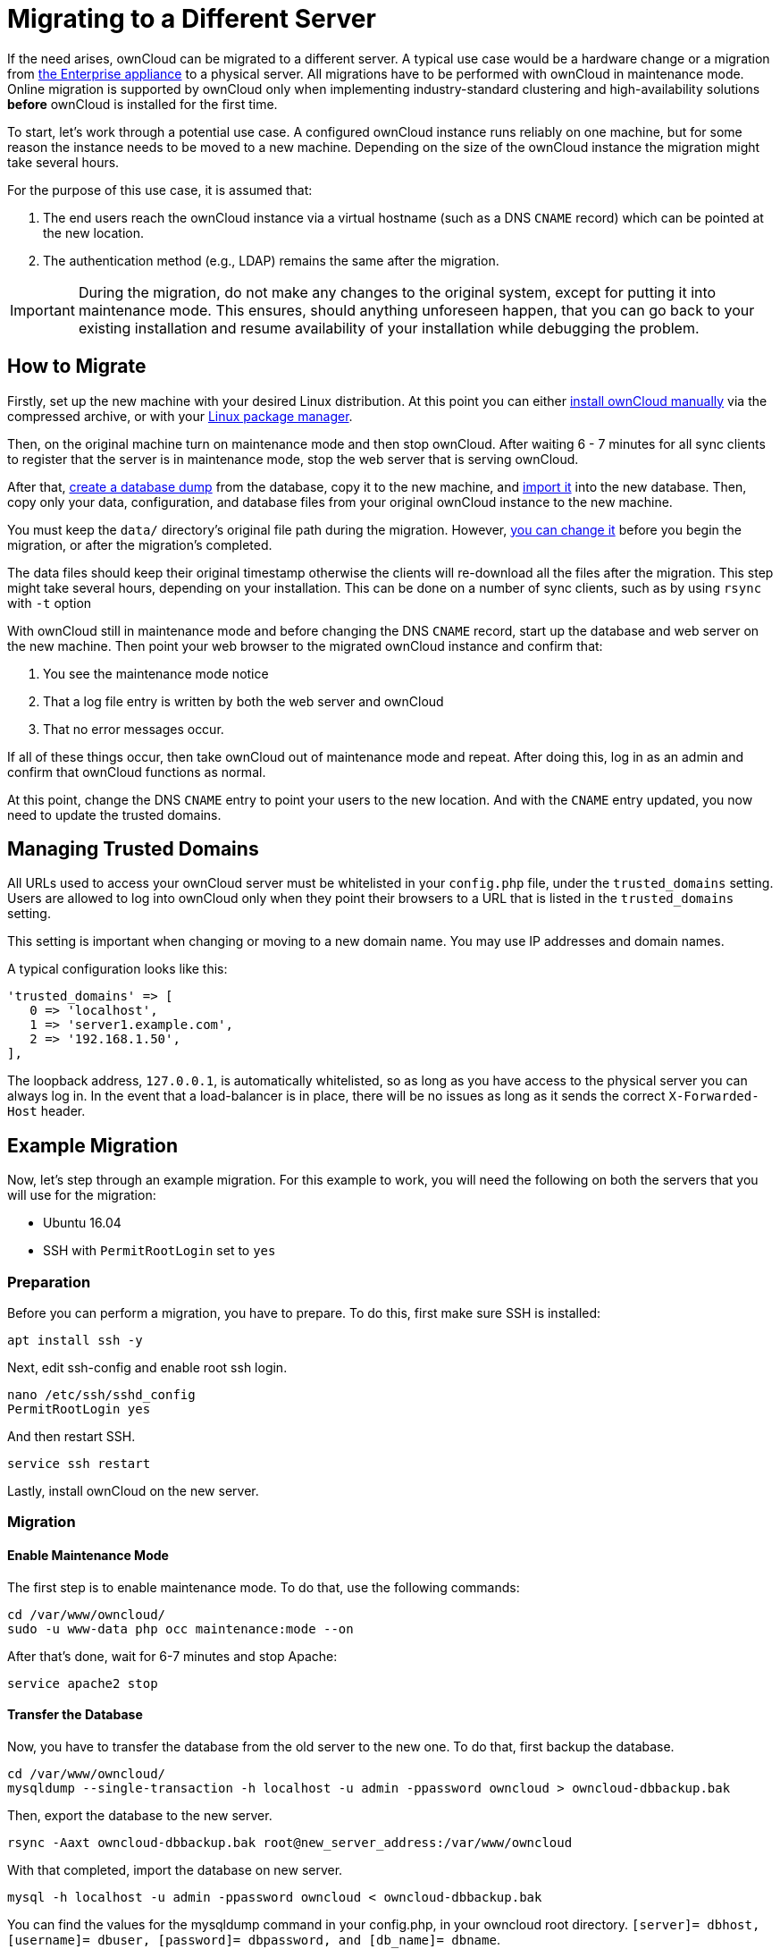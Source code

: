 Migrating to a Different Server
===============================

If the need arises, ownCloud can be migrated to a different server. 
A typical use case would be a hardware change or a migration from xref:appliance/what-is-it.adoc[the Enterprise appliance] to a physical server. 
All migrations have to be performed with ownCloud in maintenance mode.
Online migration is supported by ownCloud only when implementing
industry-standard clustering and high-availability solutions *before*
ownCloud is installed for the first time.

To start, let’s work through a potential use case. A configured ownCloud
instance runs reliably on one machine, but for some reason the instance
needs to be moved to a new machine. Depending on the size of the
ownCloud instance the migration might take several hours.

For the purpose of this use case, it is assumed that:

1.  The end users reach the ownCloud instance via a virtual hostname
(such as a DNS `CNAME` record) which can be pointed at the new location.
2.  The authentication method (e.g., LDAP) remains the same after the
migration.

IMPORTANT: During the migration, do not make any changes to the original system, except for putting it into maintenance mode. 
This ensures, should anything unforeseen happen, that you can go back to your existing installation and resume availability of your installation while debugging the problem.

[[how-to-migrate]]
How to Migrate
--------------

Firstly, set up the new machine with your desired Linux distribution. 
At this point you can either xref:installation/source_installation.adoc[install ownCloud manually] via the
compressed archive, or with your xref:installation/linux_installation.adoc[Linux package manager].

Then, on the original machine turn on maintenance mode and then stop ownCloud. 
After waiting 6 - 7 minutes for all sync clients to register that the server is in maintenance mode, stop the web server that is serving ownCloud.

After that, xref:maintenance/backup.adoc[create a database dump] from the database, copy it to the new machine, and xref:maintenance/restore.adoc[import it] into the new database.
Then, copy only your data, configuration, and database files from your original ownCloud instance to the new machine.

You must keep the `data/` directory’s original file path during the migration. 
However, xref:maintenance/manually-moving-data-folders.adoc[you can change it] before you begin the migration, or after the migration’s completed.

The data files should keep their original timestamp otherwise the
clients will re-download all the files after the migration. This step
might take several hours, depending on your installation. This can be
done on a number of sync clients, such as by using `rsync` with `-t`
option

With ownCloud still in maintenance mode and before changing the DNS
`CNAME` record, start up the database and web server on the new machine.
Then point your web browser to the migrated ownCloud instance and
confirm that:

1.  You see the maintenance mode notice
2.  That a log file entry is written by both the web server and ownCloud
3.  That no error messages occur.

If all of these things occur, then take ownCloud out of maintenance mode
and repeat. After doing this, log in as an admin and confirm that
ownCloud functions as normal.

At this point, change the DNS `CNAME` entry to point your users to the
new location. And with the `CNAME` entry updated, you now need to update
the trusted domains.

[[managing-trusted-domains]]
Managing Trusted Domains
------------------------

All URLs used to access your ownCloud server must be whitelisted in your
`config.php` file, under the `trusted_domains` setting. Users are
allowed to log into ownCloud only when they point their browsers to a
URL that is listed in the `trusted_domains` setting.

This setting is important when changing or moving to a new domain name.
You may use IP addresses and domain names.

A typical configuration looks like this:

[source,php]
----
'trusted_domains' => [
   0 => 'localhost', 
   1 => 'server1.example.com', 
   2 => '192.168.1.50',
],
----

The loopback address, `127.0.0.1`, is automatically whitelisted, so as
long as you have access to the physical server you can always log in. In
the event that a load-balancer is in place, there will be no issues as
long as it sends the correct `X-Forwarded-Host` header.

[[example-migration]]
Example Migration
-----------------

Now, let’s step through an example migration. For this example to work,
you will need the following on both the servers that you will use for
the migration:

* Ubuntu 16.04
* SSH with `PermitRootLogin` set to `yes`

[[preparation]]
Preparation
~~~~~~~~~~~

Before you can perform a migration, you have to prepare. To do this,
first make sure SSH is installed:

[source,console]
----
apt install ssh -y
----

Next, edit ssh-config and enable root ssh login.

[source,console]
----
nano /etc/ssh/sshd_config
PermitRootLogin yes
----

And then restart SSH.

[source,console]
----
service ssh restart
----

Lastly, install ownCloud on the new server.

[[migration]]
Migration
~~~~~~~~~

[[enable-maintenance-mode]]
Enable Maintenance Mode
^^^^^^^^^^^^^^^^^^^^^^^

The first step is to enable maintenance mode. To do that, use the
following commands:

[source,console]
----
cd /var/www/owncloud/
sudo -u www-data php occ maintenance:mode --on
----

After that’s done, wait for 6-7 minutes and stop Apache:

[source,console]
----
service apache2 stop
----

[[transfer-the-database]]
Transfer the Database
^^^^^^^^^^^^^^^^^^^^^

Now, you have to transfer the database from the old server to the new
one. To do that, first backup the database.

[source,console]
----
cd /var/www/owncloud/
mysqldump --single-transaction -h localhost -u admin -ppassword owncloud > owncloud-dbbackup.bak
----

Then, export the database to the new server.

[source,console]
----
rsync -Aaxt owncloud-dbbackup.bak root@new_server_address:/var/www/owncloud 
----

With that completed, import the database on new server.

[source,console]
----
mysql -h localhost -u admin -ppassword owncloud < owncloud-dbbackup.bak
----

You can find the values for the mysqldump command in your config.php, in
your owncloud root directory.
`[server]= dbhost, [username]= dbuser, [password]= dbpassword, and [db_name]= dbname`.

*For InnoDB tables only* The –single-transaction flag will start a
transaction before running. Rather than lock the entire database, this
will let `mysqldump` read the database in the current state at the time of
the transaction, making for a consistent data dump.

*For Mixed MyISAM / InnoDB tables* Either dumping your MyISAM tables
separately from InnoDB tables or use `–lock-tables` instead of
`–single-transaction` to guarantee the database is in a consistent state
when using mysqldump.

[[transfer-data-and-configure-the-new-server]]
Transfer Data and Configure the New Server
^^^^^^^^^^^^^^^^^^^^^^^^^^^^^^^^^^^^^^^^^^

[source,console]
----
rsync -Aavxt config data root@new_server_address:/var/www/owncloud 
----

If you want to move your data directory to another location on the
target server, it is advised to do this as a second step. 
Please see xref:maintenance/manually-moving-data-folders.adoc[the data directory migration document] for more details.

[[finish-the-migration]]
Finish the Migration
^^^^^^^^^^^^^^^^^^^^

Now it’s time to finish the migration. To do that, on the new server,
first verify that ownCloud is in maintenance mode.

[source,console]
----
sudo -u www-data php occ maintenance:mode
----

Next, start up the database and web server on the new machine.

[source,console]
----
service mysql start
service apache2 start
----

With that done, point your web browser to the migrated ownCloud
instance, and confirm that you see the maintenance mode notice, and that
no error messages occur. If both of these occur, take ownCloud out of
maintenance mode.

[source,console]
----
sudo -u www-data php occ maintenance:mode --off
----

And finally, log in as admin and confirm normal function of ownCloud. If
you have a domain name, and you want an SSL certificate, we recommend
https://certbot.eff.org/[certbot].

[[reverse-the-changes-to-ssh-config]]
Reverse the Changes to ssh-config
^^^^^^^^^^^^^^^^^^^^^^^^^^^^^^^^^

Now you need to reverse the change to ssh-config. Specifically, set
`PermitRootLogin` to `no` and restart ssh. To do that, run the following
command:

[source,console]
----
service ssh restart
----

[[update-dns-and-trusted-domains]]
Update DNS and Trusted Domains
^^^^^^^^^^^^^^^^^^^^^^^^^^^^^^

Finally, update the DNS’ `CNAME` entry to point to your new server. 
If you have not only migrated physically from server to server but have also changed your ownCloud server’s domain name, you also need to update the domain in xref:managing-trusted-domains[the Trusted Domain setting] in `config.php`, on the target server.
